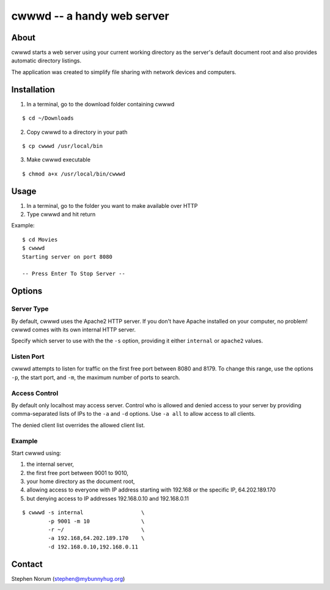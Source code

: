 cwwwd -- a handy web server
============================
 
About
-----

cwwwd starts a web server using your current working directory as the
server's default document root and also provides automatic directory
listings.

The application was created to simplify file sharing with network
devices and computers.


Installation
------------

1. In a terminal, go to the download folder containing cwwwd

::

    $ cd ~/Downloads
    
2. Copy cwwwd to a directory in your path

::

    $ cp cwwwd /usr/local/bin

3. Make cwwwd executable

::

    $ chmod a+x /usr/local/bin/cwwwd


Usage
-----

1. In a terminal, go to the folder you want to make available over HTTP
2. Type cwwwd and hit return

Example::

    $ cd Movies
    $ cwwwd
    Starting server on port 8080

    -- Press Enter To Stop Server --


Options
-------

Server Type
~~~~~~~~~~~
By default, cwwwd uses the Apache2 HTTP server.  If you don't have Apache
installed on your computer, no problem!  cwwwd comes with its own internal
HTTP server.

Specify which server to use with the the ``-s`` option, providing it either
``internal`` or ``apache2`` values.


Listen Port
~~~~~~~~~~~
cwwwd attempts to listen for traffic on the first free port between 8080
and 8179.  To change this range, use the options ``-p``, the start port,
and ``-m``, the maximum number of ports to search.


Access Control
~~~~~~~~~~~~~~
By default only localhost may access server.  Control who is allowed and
denied access to your server by providing comma-separated lists of IPs to
the ``-a`` and ``-d`` options.  Use ``-a all`` to allow access to all
clients.

The denied client list overrides the allowed client list.


Example
~~~~~~~
Start cwwwd using:

1. the internal server, 
2. the first free port between 9001 to 9010,
3. your home directory as the document root,
4. allowing access to everyone with IP address starting with 192.168 or
   the specific IP, 64.202.189.170
5. but denying access to IP addresses 192.168.0.10 and 192.168.0.11

::

    $ cwwwd -s internal                  \
            -p 9001 -m 10                \
            -r ~/                        \
            -a 192.168,64.202.189.170    \
            -d 192.168.0.10,192.168.0.11


Contact
-------

Stephen Norum (stephen@mybunnyhug.org)

